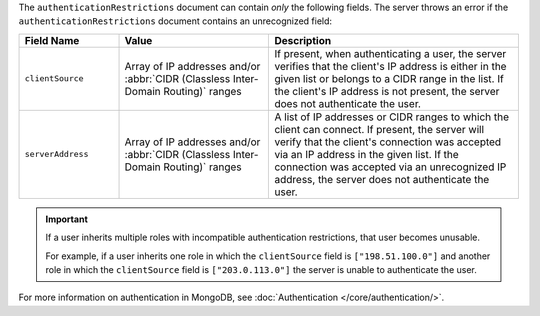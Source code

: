 The ``authenticationRestrictions`` document can contain *only* the
following fields. The server throws an error if the 
``authenticationRestrictions`` document contains an unrecognized field:

.. list-table::
   :header-rows: 1
   :widths: 20 30 50

   * - Field Name
     - Value
     - Description

   * - ``clientSource``
     - Array of IP addresses and/or
       :abbr:`CIDR (Classless Inter-Domain Routing)` ranges
     - If present, when authenticating a user, the server verifies
       that the client's IP address is either in the given list or
       belongs to a CIDR range in the list. If the client's IP address
       is not present, the server does not authenticate the user.

   * - ``serverAddress``
     - Array of IP addresses and/or
       :abbr:`CIDR (Classless Inter-Domain Routing)` ranges
     - A list of IP addresses or CIDR ranges to which the client can
       connect. If present, the server will verify that the client's
       connection was accepted via an IP address in the given list. If
       the connection was accepted via an unrecognized IP address, the
       server does not authenticate the user.

.. important::

   If a user inherits multiple roles with incompatible authentication
   restrictions, that user becomes unusable.

   For example, if a user inherits one role in which the
   ``clientSource`` field is ``["198.51.100.0"]`` and another role in
   which the ``clientSource`` field is ``["203.0.113.0"]`` the server is
   unable to authenticate the user.

For more information on authentication in MongoDB, see
:doc:`Authentication </core/authentication/>`.
